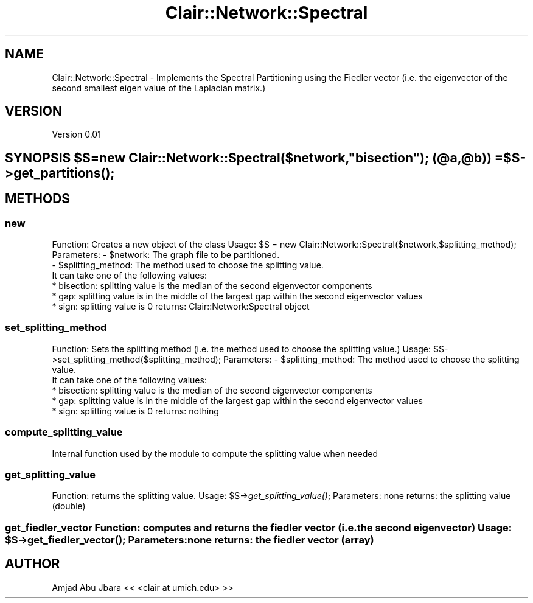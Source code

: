 .\" Automatically generated by Pod::Man 2.25 (Pod::Simple 3.04)
.\"
.\" Standard preamble:
.\" ========================================================================
.de Sp \" Vertical space (when we can't use .PP)
.if t .sp .5v
.if n .sp
..
.de Vb \" Begin verbatim text
.ft CW
.nf
.ne \\$1
..
.de Ve \" End verbatim text
.ft R
.fi
..
.\" Set up some character translations and predefined strings.  \*(-- will
.\" give an unbreakable dash, \*(PI will give pi, \*(L" will give a left
.\" double quote, and \*(R" will give a right double quote.  \*(C+ will
.\" give a nicer C++.  Capital omega is used to do unbreakable dashes and
.\" therefore won't be available.  \*(C` and \*(C' expand to `' in nroff,
.\" nothing in troff, for use with C<>.
.tr \(*W-
.ds C+ C\v'-.1v'\h'-1p'\s-2+\h'-1p'+\s0\v'.1v'\h'-1p'
.ie n \{\
.    ds -- \(*W-
.    ds PI pi
.    if (\n(.H=4u)&(1m=24u) .ds -- \(*W\h'-12u'\(*W\h'-12u'-\" diablo 10 pitch
.    if (\n(.H=4u)&(1m=20u) .ds -- \(*W\h'-12u'\(*W\h'-8u'-\"  diablo 12 pitch
.    ds L" ""
.    ds R" ""
.    ds C` ""
.    ds C' ""
'br\}
.el\{\
.    ds -- \|\(em\|
.    ds PI \(*p
.    ds L" ``
.    ds R" ''
'br\}
.\"
.\" Escape single quotes in literal strings from groff's Unicode transform.
.ie \n(.g .ds Aq \(aq
.el       .ds Aq '
.\"
.\" If the F register is turned on, we'll generate index entries on stderr for
.\" titles (.TH), headers (.SH), subsections (.SS), items (.Ip), and index
.\" entries marked with X<> in POD.  Of course, you'll have to process the
.\" output yourself in some meaningful fashion.
.ie \nF \{\
.    de IX
.    tm Index:\\$1\t\\n%\t"\\$2"
..
.    nr % 0
.    rr F
.\}
.el \{\
.    de IX
..
.\}
.\"
.\" Accent mark definitions (@(#)ms.acc 1.5 88/02/08 SMI; from UCB 4.2).
.\" Fear.  Run.  Save yourself.  No user-serviceable parts.
.    \" fudge factors for nroff and troff
.if n \{\
.    ds #H 0
.    ds #V .8m
.    ds #F .3m
.    ds #[ \f1
.    ds #] \fP
.\}
.if t \{\
.    ds #H ((1u-(\\\\n(.fu%2u))*.13m)
.    ds #V .6m
.    ds #F 0
.    ds #[ \&
.    ds #] \&
.\}
.    \" simple accents for nroff and troff
.if n \{\
.    ds ' \&
.    ds ` \&
.    ds ^ \&
.    ds , \&
.    ds ~ ~
.    ds /
.\}
.if t \{\
.    ds ' \\k:\h'-(\\n(.wu*8/10-\*(#H)'\'\h"|\\n:u"
.    ds ` \\k:\h'-(\\n(.wu*8/10-\*(#H)'\`\h'|\\n:u'
.    ds ^ \\k:\h'-(\\n(.wu*10/11-\*(#H)'^\h'|\\n:u'
.    ds , \\k:\h'-(\\n(.wu*8/10)',\h'|\\n:u'
.    ds ~ \\k:\h'-(\\n(.wu-\*(#H-.1m)'~\h'|\\n:u'
.    ds / \\k:\h'-(\\n(.wu*8/10-\*(#H)'\z\(sl\h'|\\n:u'
.\}
.    \" troff and (daisy-wheel) nroff accents
.ds : \\k:\h'-(\\n(.wu*8/10-\*(#H+.1m+\*(#F)'\v'-\*(#V'\z.\h'.2m+\*(#F'.\h'|\\n:u'\v'\*(#V'
.ds 8 \h'\*(#H'\(*b\h'-\*(#H'
.ds o \\k:\h'-(\\n(.wu+\w'\(de'u-\*(#H)/2u'\v'-.3n'\*(#[\z\(de\v'.3n'\h'|\\n:u'\*(#]
.ds d- \h'\*(#H'\(pd\h'-\w'~'u'\v'-.25m'\f2\(hy\fP\v'.25m'\h'-\*(#H'
.ds D- D\\k:\h'-\w'D'u'\v'-.11m'\z\(hy\v'.11m'\h'|\\n:u'
.ds th \*(#[\v'.3m'\s+1I\s-1\v'-.3m'\h'-(\w'I'u*2/3)'\s-1o\s+1\*(#]
.ds Th \*(#[\s+2I\s-2\h'-\w'I'u*3/5'\v'-.3m'o\v'.3m'\*(#]
.ds ae a\h'-(\w'a'u*4/10)'e
.ds Ae A\h'-(\w'A'u*4/10)'E
.    \" corrections for vroff
.if v .ds ~ \\k:\h'-(\\n(.wu*9/10-\*(#H)'\s-2\u~\d\s+2\h'|\\n:u'
.if v .ds ^ \\k:\h'-(\\n(.wu*10/11-\*(#H)'\v'-.4m'^\v'.4m'\h'|\\n:u'
.    \" for low resolution devices (crt and lpr)
.if \n(.H>23 .if \n(.V>19 \
\{\
.    ds : e
.    ds 8 ss
.    ds o a
.    ds d- d\h'-1'\(ga
.    ds D- D\h'-1'\(hy
.    ds th \o'bp'
.    ds Th \o'LP'
.    ds ae ae
.    ds Ae AE
.\}
.rm #[ #] #H #V #F C
.\" ========================================================================
.\"
.IX Title "Clair::Network::Spectral 3pm"
.TH Clair::Network::Spectral 3pm "2012-07-09" "perl v5.14.2" "User Contributed Perl Documentation"
.\" For nroff, turn off justification.  Always turn off hyphenation; it makes
.\" way too many mistakes in technical documents.
.if n .ad l
.nh
.SH "NAME"
Clair::Network::Spectral \- Implements the Spectral Partitioning using the Fiedler vector
(i.e. the eigenvector of the second smallest eigen value of the Laplacian matrix.)
.SH "VERSION"
.IX Header "VERSION"
Version 0.01
.ie n .SH "SYNOPSIS $S=new Clair::Network::Spectral($network,""bisection""); (@a,@b)) = $S\->\fIget_partitions()\fP;"
.el .SH "SYNOPSIS \f(CW$S\fP=new Clair::Network::Spectral($network,``bisection''); (@a,@b)) = \f(CW$S\fP\->\fIget_partitions()\fP;"
.IX Header "SYNOPSIS $S=new Clair::Network::Spectral($network,bisection); (@a,@b)) = $S->get_partitions();"
.SH "METHODS"
.IX Header "METHODS"
.SS "new"
.IX Subsection "new"
Function: Creates a new object of the class
Usage: \f(CW$S\fR = new Clair::Network::Spectral($network,$splitting_method);
Parameters: \- \f(CW$network:\fR The graph file to be partitioned.
            \- \f(CW$splitting_method:\fR The method used to choose the splitting value.
            It can take one of the following values:
               * bisection: splitting value is the median of the second eigenvector components
               * gap: splitting value is in the middle of the largest gap within the second eigenvector values
               * sign: splitting value is 0
returns: Clair::Network:Spectral object
.SS "set_splitting_method"
.IX Subsection "set_splitting_method"
Function: Sets the splitting method (i.e. the method used to choose the splitting value.)
Usage: \f(CW$S\fR\->set_splitting_method($splitting_method);
Parameters: \- \f(CW$splitting_method:\fR The method used to choose the splitting value.
            It can take one of the following values:
               * bisection: splitting value is the median of the second eigenvector components
               * gap: splitting value is in the middle of the largest gap within the second eigenvector values
               * sign: splitting value is 0
returns: nothing
.SS "compute_splitting_value"
.IX Subsection "compute_splitting_value"
Internal function used by the module to compute the splitting value when needed
.SS "get_splitting_value"
.IX Subsection "get_splitting_value"
Function: returns the splitting value.
Usage: \f(CW$S\fR\->\fIget_splitting_value()\fR;
Parameters: none
returns: the splitting value (double)
.ie n .SS "get_fiedler_vector Function: computes and returns the fiedler vector (i.e. the second eigenvector) Usage: $S\->\fIget_fiedler_vector()\fP; Parameters: none returns: the fiedler vector (array)"
.el .SS "get_fiedler_vector Function: computes and returns the fiedler vector (i.e. the second eigenvector) Usage: \f(CW$S\fP\->\fIget_fiedler_vector()\fP; Parameters: none returns: the fiedler vector (array)"
.IX Subsection "get_fiedler_vector Function: computes and returns the fiedler vector (i.e. the second eigenvector) Usage: $S->get_fiedler_vector(); Parameters: none returns: the fiedler vector (array)"
.SH "AUTHOR"
.IX Header "AUTHOR"
Amjad Abu Jbara << <clair at umich.edu> >>
